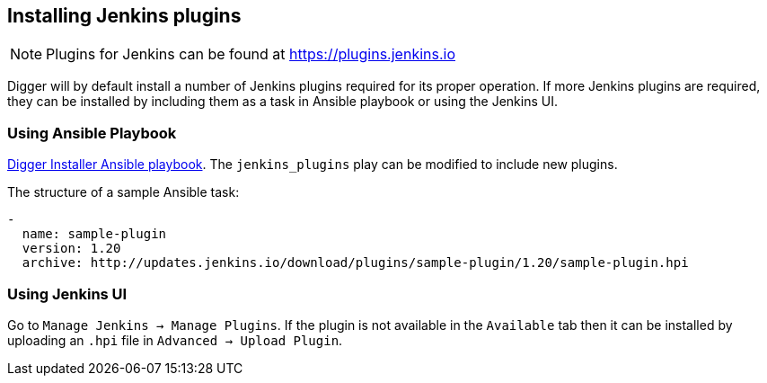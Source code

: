 == Installing Jenkins plugins
NOTE: Plugins for Jenkins can be found at https://plugins.jenkins.io

Digger will by default install a number of Jenkins plugins required for its proper operation. If more Jenkins plugins are required, they can be installed by including them as a task in Ansible playbook or using the Jenkins UI.

=== Using Ansible Playbook
https://github.com/aerogear/aerogear-digger-installer/blob/master/configure-buildfarm/defaults/main.yml[Digger Installer Ansible playbook^]. 
The `jenkins_plugins` play can be modified to include new plugins. 

.The structure of a sample Ansible task:
[source,yaml]
----
-
  name: sample-plugin
  version: 1.20
  archive: http://updates.jenkins.io/download/plugins/sample-plugin/1.20/sample-plugin.hpi
----

=== Using Jenkins UI
Go to `Manage Jenkins -> Manage Plugins`. If the plugin is not available in the
`Available` tab then it   can be installed by uploading an `.hpi` file in
`Advanced -> Upload Plugin`.